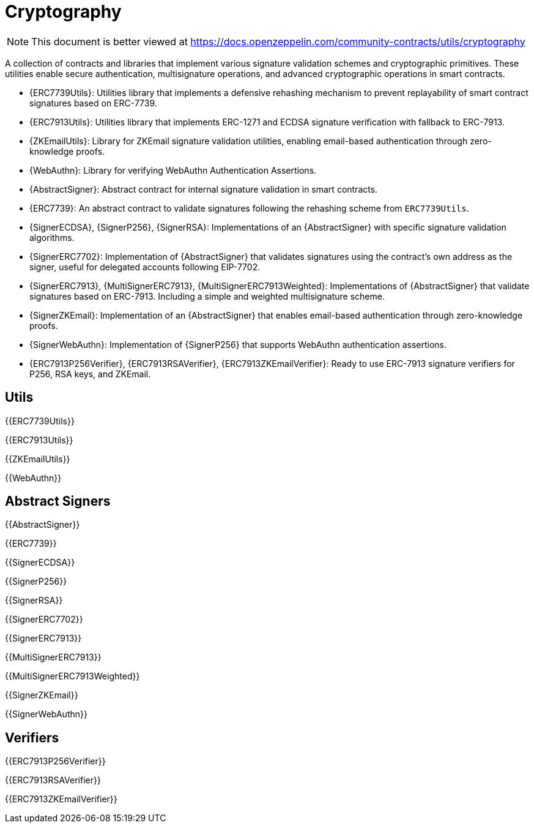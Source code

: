 = Cryptography

[.readme-notice]
NOTE: This document is better viewed at https://docs.openzeppelin.com/community-contracts/utils/cryptography

A collection of contracts and libraries that implement various signature validation schemes and cryptographic primitives. These utilities enable secure authentication, multisignature operations, and advanced cryptographic operations in smart contracts.

 * {ERC7739Utils}: Utilities library that implements a defensive rehashing mechanism to prevent replayability of smart contract signatures based on ERC-7739.
 * {ERC7913Utils}: Utilities library that implements ERC-1271 and ECDSA signature verification with fallback to ERC-7913.
 * {ZKEmailUtils}: Library for ZKEmail signature validation utilities, enabling email-based authentication through zero-knowledge proofs.
 * {WebAuthn}: Library for verifying WebAuthn Authentication Assertions.
 * {AbstractSigner}: Abstract contract for internal signature validation in smart contracts.
 * {ERC7739}: An abstract contract to validate signatures following the rehashing scheme from `ERC7739Utils`.
 * {SignerECDSA}, {SignerP256}, {SignerRSA}: Implementations of an {AbstractSigner} with specific signature validation algorithms.
 * {SignerERC7702}: Implementation of {AbstractSigner} that validates signatures using the contract's own address as the signer, useful for delegated accounts following EIP-7702.
 * {SignerERC7913}, {MultiSignerERC7913}, {MultiSignerERC7913Weighted}: Implementations of {AbstractSigner} that validate signatures based on ERC-7913. Including a simple and weighted multisignature scheme.
 * {SignerZKEmail}: Implementation of an {AbstractSigner} that enables email-based authentication through zero-knowledge proofs.
 * {SignerWebAuthn}: Implementation of {SignerP256} that supports WebAuthn authentication assertions.
 * {ERC7913P256Verifier}, {ERC7913RSAVerifier}, {ERC7913ZKEmailVerifier}: Ready to use ERC-7913 signature verifiers for P256, RSA keys, and ZKEmail.

== Utils


{{ERC7739Utils}}

{{ERC7913Utils}}

{{ZKEmailUtils}}

{{WebAuthn}}

== Abstract Signers

{{AbstractSigner}}

{{ERC7739}}

{{SignerECDSA}}

{{SignerP256}}

{{SignerRSA}}

{{SignerERC7702}}

{{SignerERC7913}}

{{MultiSignerERC7913}}

{{MultiSignerERC7913Weighted}}

{{SignerZKEmail}}

{{SignerWebAuthn}}

== Verifiers

{{ERC7913P256Verifier}}

{{ERC7913RSAVerifier}}

{{ERC7913ZKEmailVerifier}}
